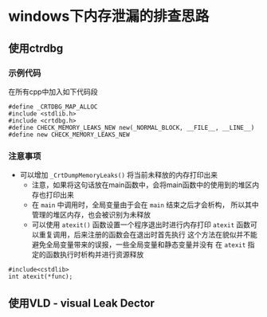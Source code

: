 

* windows下内存泄漏的排查思路


** 使用ctrdbg

*** 示例代码
在所有cpp中加入如下代码段
#+BEGIN_SRC c++
#define _CRTDBG_MAP_ALLOC
#include <stdlib.h>
#include <crtdbg.h>
#define CHECK_MEMORY_LEAKS_NEW new(_NORMAL_BLOCK, __FILE__, __LINE__)
#define new CHECK_MEMORY_LEAKS_NEW
#+END_SRC


*** 注意事项
- 可以增加 =_CrtDumpMemoryLeaks()= 将当前未释放的内存打印出来
  + 注意，如果将这句话放在main函数中，会将main函数中的使用到的堆区内存也打印出来
  + 在 =main= 中调用时，全局变量由于会在 =main= 结束之后才会析构，
    所以其中管理的堆区内存，也会被识别为未释放
  + 可以使用 =atexit()= 函数设置一个程序退出时进行内存打印
    =atexit= 函数可以重复调用，后来注册的函数会在退出时首先执行
    这个方法在貌似并不能避免全局变量带来的误报，一些全局变量和静态变量并没有
    在 =atexit= 指定的函数执行时析构并进行资源释放

#+BEGIN_SRC c++
#include<cstdlib>
int atexit(*func);
#+END_SRC

*** 

** 使用VLD - visual Leak Dector







